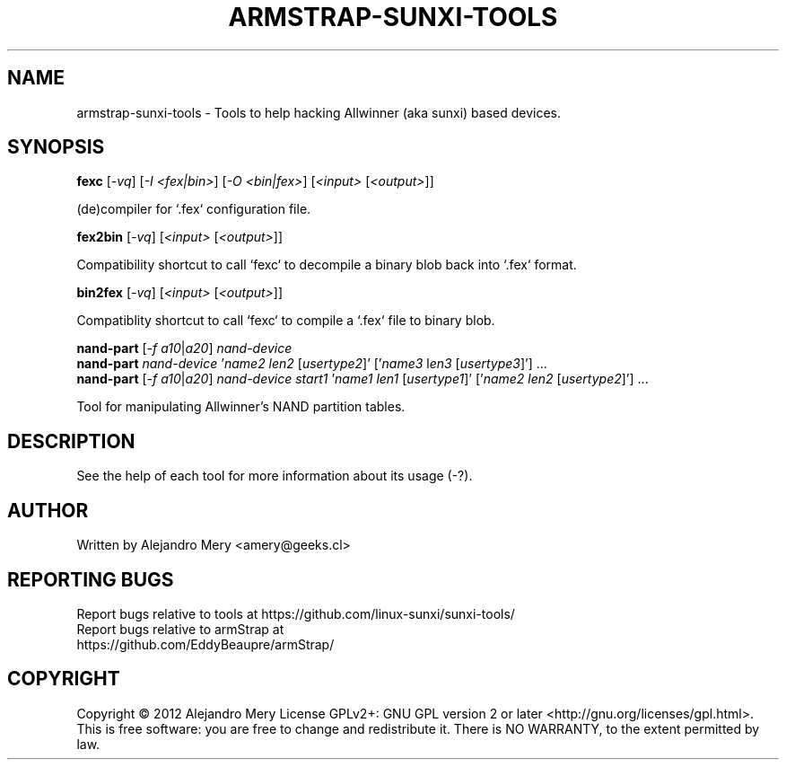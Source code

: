 .TH ARMSTRAP-SUNXI-TOOLS "8" "April 2015" "Sunxi-Tools for allWinner's devices"
.SH NAME
armstrap-sunxi-tools \- Tools to help hacking Allwinner (aka sunxi) based devices.
.SH SYNOPSIS
.B fexc
[\fI-vq\fR] [\fI-I <fex|bin>\fR] [\fI-O <bin|fex>\fR] [\fI<input> \fR[\fI<output>\fR]]
.PP
(de)compiler for `.fex` configuration file.
.PP
.B fex2bin 
[\fI-vq\fR] [\fI<input> \fR[\fI<output>\fR]]
.PP
Compatibility shortcut to call `fexc` to decompile a binary blob back into `.fex` format.
.PP
.B bin2fex
[\fI-vq\fR] [\fI<input> \fR[\fI<output>\fR]]
.PP
Compatiblity shortcut to call `fexc` to compile a `.fex` file to binary blob.
.PP
.B nand-part
[\fI-f\fR \fIa10\fR|\fIa20\fR] \fInand-device\fR
.br
.B nand-part
\fInand-device\fR '\fIname2\fR \fIlen2\fR [\fIusertype2\fR]' ['\fIname3\fR l\fIen3\fR [\fIusertype3\fR]'] ...
.br
.B nand-part 
[\fI-f\fR \fIa10\fR|\fIa20\fR] \fInand-device\fR \fIstart1\fR '\fIname1\fR \fIlen1\fR [\fIusertype1\fR]' ['\fIname2\fR \fIlen2\fR [\fIusertype2\fR]'] ...
.br
.PP
Tool for manipulating Allwinner's NAND partition tables.
.PP
.SH DESCRIPTION
See the help of each tool for more information about its usage (\FI-?\FR).
.SH AUTHOR
Written by Alejandro Mery <amery@geeks.cl>
.SH "REPORTING BUGS"
Report bugs relative to tools at https://github.com/linux-sunxi/sunxi-tools/
.TP
Report bugs relative to armStrap at https://github.com/EddyBeaupre/armStrap/
.SH COPYRIGHT
Copyright \(co 2012 Alejandro Mery
License GPLv2+: GNU GPL version 2 or later <http://gnu.org/licenses/gpl.html>.
.br
This is free software: you are free to change and redistribute it.
There is NO WARRANTY, to the extent permitted by law.

